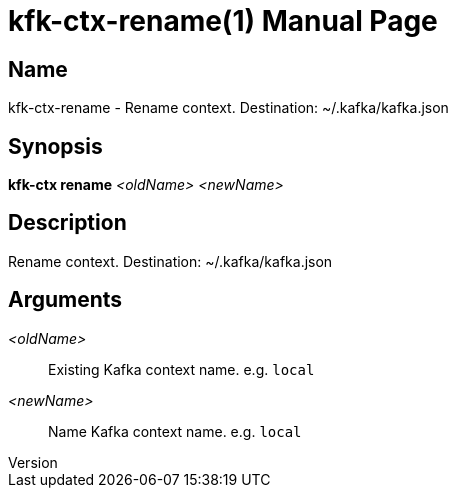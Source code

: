 // tag::picocli-generated-full-manpage[]
// tag::picocli-generated-man-section-header[]
:doctype: manpage
:revnumber: 
:manmanual: Kfk-ctx Manual
:mansource: 
:man-linkstyle: pass:[blue R < >]
= kfk-ctx-rename(1)

// end::picocli-generated-man-section-header[]

// tag::picocli-generated-man-section-name[]
== Name

kfk-ctx-rename - Rename context. Destination: ~/.kafka/kafka.json

// end::picocli-generated-man-section-name[]

// tag::picocli-generated-man-section-synopsis[]
== Synopsis

*kfk-ctx rename* _<oldName>_ _<newName>_

// end::picocli-generated-man-section-synopsis[]

// tag::picocli-generated-man-section-description[]
== Description

Rename context. Destination: ~/.kafka/kafka.json

// end::picocli-generated-man-section-description[]

// tag::picocli-generated-man-section-options[]
// end::picocli-generated-man-section-options[]

// tag::picocli-generated-man-section-arguments[]
== Arguments

_<oldName>_::
  Existing Kafka context name. e.g. `local`

_<newName>_::
  Name Kafka context name. e.g. `local`

// end::picocli-generated-man-section-arguments[]

// tag::picocli-generated-man-section-commands[]
// end::picocli-generated-man-section-commands[]

// tag::picocli-generated-man-section-exit-status[]
// end::picocli-generated-man-section-exit-status[]

// tag::picocli-generated-man-section-footer[]
// end::picocli-generated-man-section-footer[]

// end::picocli-generated-full-manpage[]
